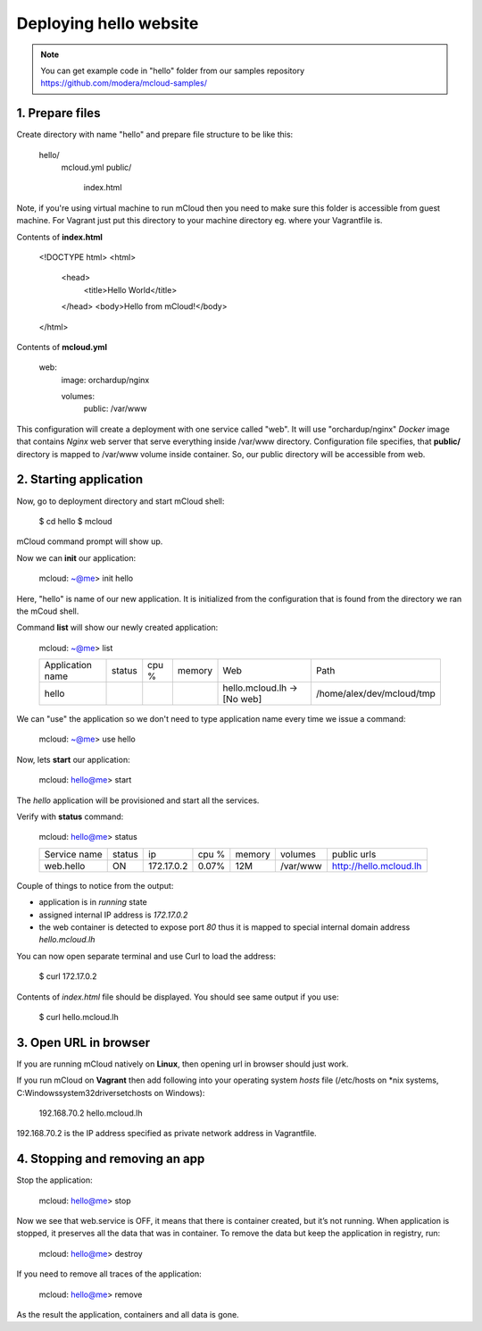 Deploying hello website
=======================

.. note::
    You can get example code in "hello" folder from our samples repository https://github.com/modera/mcloud-samples/


1. Prepare files
----------------

Create directory with name "hello" and prepare file structure to be like this:

	hello/
		mcloud.yml
		public/
			index.html

Note, if you're using virtual machine to run mCloud then you need to make sure this folder is accessible from guest machine. For Vagrant just put this directory to your machine directory eg. where your Vagrantfile is.

Contents of **index.html**

    <!DOCTYPE html>
    <html>
    	<head>
        	<title>Hello World</title>
    	</head>
    	<body>Hello from mCloud!</body>
    </html>


Contents of **mcloud.yml**

    web:
        image: orchardup/nginx

        volumes:
            public: /var/www


This configuration will create a deployment with one service called "web". It will use "orchardup/nginx" *Docker* image that contains *Nginx* web server that serve everything inside /var/www directory. Configuration file specifies, that **public/** directory is mapped to /var/www volume inside container. So, our public directory will be accessible from web.


2. Starting application
-----------------------

Now, go to deployment directory and start mCloud shell:

    $ cd hello
    $ mcloud

mCloud command prompt will show up.

Now we can **init** our application:

    mcloud: ~@me> init hello

Here, "hello" is name of our new application. It is initialized from the configuration that is found from the directory we ran the mCoud shell.

Command **list** will show our newly created application:

    mcloud: ~@me> list

    +------------------+--------+-------+--------+-------------------------------+----------------------------+
    | Application name | status | cpu % | memory |              Web              |            Path            |
    +------------------+--------+-------+--------+-------------------------------+----------------------------+
    |      hello       |        |       |        | hello.mcloud.lh -> [No web]   | /home/alex/dev/mcloud/tmp  |
    +------------------+--------+-------+--------+-------------------------------+----------------------------+

We can "use" the application so we don't need to type application name every time we issue a command:

    mcloud: ~@me> use hello

Now, lets **start** our application:

    mcloud: hello@me> start

The *hello* application will be provisioned and start all the services.

Verify with **status** command:

    mcloud: hello@me> status

    +--------------+--------+------------+-------+--------+----------+--------------------------+
    | Service name | status |     ip     | cpu % | memory | volumes  |       public urls        |
    +--------------+--------+------------+-------+--------+----------+--------------------------+
    |  web.hello   |   ON   | 172.17.0.2 | 0.07% |  12M   | /var/www | http://hello.mcloud.lh   |
    +--------------+--------+------------+-------+--------+----------+--------------------------+


Couple of things to notice from the output:

* application is in *running* state
* assigned internal IP address is *172.17.0.2*
* the web container is detected to expose port *80* thus it is mapped to special internal domain address *hello.mcloud.lh*

You can now open separate terminal and use Curl to load the address:

    $ curl 172.17.0.2


Contents of *index.html* file should be displayed. You should see same output if you use:

    $ curl hello.mcloud.lh


3. Open URL in browser
----------------------

If you are running mCloud natively on **Linux**, then opening url in browser should just work.

If you run mCloud on **Vagrant** then add following into your operating system *hosts* file (/etc/hosts on *nix systems, C:\Windows\system32\drivers\etc\hosts on Windows):

    192.168.70.2    hello.mcloud.lh

192.168.70.2 is the IP address specified as private network address in Vagrantfile.

4. Stopping and removing an app
-------------------------------

Stop the application:

    mcloud: hello@me> stop

Now we see that web.service is OFF, it means that there is container created, but it’s not running. When application is stopped, it preserves all the data that was in container. To remove the data but keep the application in registry, run:

    mcloud: hello@me> destroy

If you need to remove all traces of the application:

    mcloud: hello@me> remove

As the result the application, containers and all data is gone.